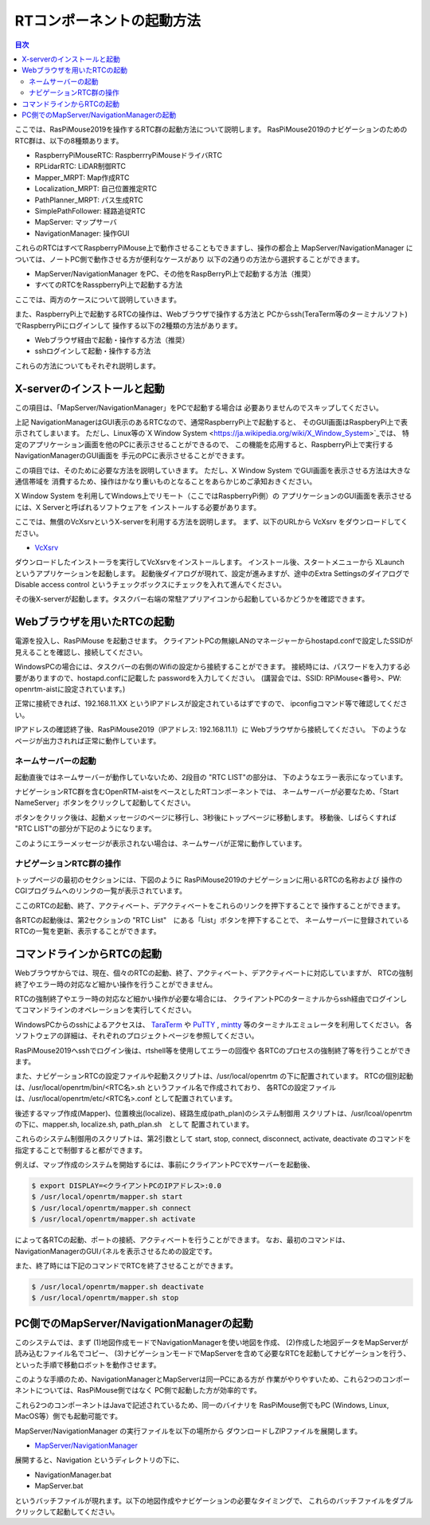 .. -*- coding: utf-8 -*-

RTコンポーネントの起動方法
==============================

.. contents:: 目次
  :depth: 3

ここでは、RasPiMouse2019を操作するRTC群の起動方法について説明します。
RasPiMouse2019のナビゲーションのためのRTC群は、以下の8種類あります。

* RaspberryPiMouseRTC: RaspberrryPiMouseドライバRTC
* RPLidarRTC: LiDAR制御RTC
* Mapper_MRPT: Map作成RTC
* Localization_MRPT: 自己位置推定RTC
* PathPlanner_MRPT: パス生成RTC
* SimplePathFollower: 経路追従RTC
* MapServer: マップサーバ
* NavigationManager: 操作GUI

これらのRTCはすべてRaspberryPiMouse上で動作させることもできますし、操作の都合上
MapServer/NavigationManager については、ノートPC側で動作させる方が便利なケースがあり
以下の2通りの方法から選択することができます。

+ MapServer/NavigationManager をPC、その他をRaspBerryPi上で起動する方法（推奨）
+ すべてのRTCをRasspberryPi上で起動する方法

ここでは、両方のケースについて説明していきます。

また、RaspberryPi上で起動するRTCの操作は、Webブラウザで操作する方法と
PCからssh(TeraTerm等のターミナルソフト) でRaspberryPiにログインして
操作する以下の2種類の方法があります。

+ Webブラウザ経由で起動・操作する方法（推奨）
+ sshログインして起動・操作する方法

これらの方法についてもそれぞれ説明します。


X-serverのインストールと起動
----------------------------------
この項目は、「MapServer/NavigationManager」をPCで起動する場合は
必要ありませんのでスキップしてください。

上記 NavigationManagerはGUI表示のあるRTCなので、通常RaspberryPi上で起動すると、
そのGUI画面はRaspberyPi上で表示されてしまいます。
ただし、Linux等の`X Window System <https://ja.wikipedia.org/wiki/X_Window_System>`_では、
特定のアプリケーション画面を他のPCに表示させることができるので、
この機能を応用すると、RaspberryPi上で実行するNavigationManagerのGUI画面を
手元のPCに表示させることができます。

この項目では、そのために必要な方法を説明していきます。
ただし、X Window System でGUI画面を表示させる方法は大きな通信帯域を
消費するため、操作はかなり重いものとなることをあらかじめご承知おきください。

X Window System を利用してWindows上でリモート（ここではRaspberryPi側）の
アプリケーションのGUI画面を表示させるには、X Serverと呼ばれるソフトウェアを
インストールする必要があります。

ここでは、無償のVcXsrvというX-serverを利用する方法を説明します。
まず、以下のURLから VcXsrv をダウンロードしてください。

* `VcXsrv <https://sourceforge.net/projects/vcxsrv/>`_ 

ダウンロードしたインストーラを実行してVcXsrvをインストールします。
インストール後、スタートメニューから XLaunch というアプリケーションを起動します。
起動後ダイアログが現れて、設定が進みますが、途中のExtra Settingsのダイアログで 
Disable access control というチェックボックスにチェックを入れて進んでください。

.. image:: img/xlaunch03.png

その後X-serverが起動します。タスクバー右端の常駐アプリアイコンから起動しているかどうかを確認できます。

Webブラウザを用いたRTCの起動
----------------------------------
電源を投入し、RasPiMouse を起動させます。
クライアントPCの無線LANのマネージャーからhostapd.confで設定したSSIDが
見えることを確認し、接続してください。

WindowsPCの場合には、タスクバーの右側のWifiの設定から接続することができます。
接続時には、パスワードを入力する必要がありますので、hostapd.confに記載した
passwordを入力してください。
(講習会では、SSID: RPiMouse<番号>、PW: openrtm-aistに設定されています。)

正常に接続できれば、192.168.11.XX というIPアドレスが設定されているはずですので、
ipconfigコマンド等で確認してください。

.. image:: img/ipconfig.png

IPアドレスの確認終了後、RasPiMouse2019（IPアドレス: 192.168.11.1）に
Webブラウザから接続してください。
下のようなページが出力されれば正常に動作しています。

.. image:: img/web.png


ネームサーバーの起動
^^^^^^^^^^^^^^^^^^^^^^^^^^

起動直後ではネームサーバーが動作していないため、2段目の "RTC LIST"の部分は、
下のようなエラー表示になっています。

.. image:: img/web-1.png

ナビゲーションRTC群を含むOpenRTM-aistをベースとしたRTコンポーネントでは、
ネームサーバーが必要なため、「Start NameServer」ボタンをクリックして起動してください。

ボタンをクリック後は、起動メッセージのページに移行し、3秒後にトップページに移動します。
移動後、しばらくすれば "RTC LIST"の部分が下記のようになります。

.. image:: img/web-2.png

このようにエラーメッセージが表示されない場合は、ネームサーバが正常に動作しています。

ナビゲーションRTC群の操作
^^^^^^^^^^^^^^^^^^^^^^^^^^^^^^^^
トップページの最初のセクションには、下図のように
RasPiMouse2019のナビゲーションに用いるRTCの名称および
操作のCGIプログラムへのリンクの一覧が表示されています。

.. image:: img/web1.png

ここのRTCの起動、終了、アクティベート、デアクティベートをこれらのリンクを押下することで
操作することができます。

各RTCの起動後は、第2セクションの "RTC List"　にある「List」ボタンを押下することで、
ネームサーバーに登録されているRTCの一覧を更新、表示することができます。


コマンドラインからRTCの起動
-----------------------------------------

Webブラウザからでは、現在、個々のRTCの起動、終了、アクティベート、デアクティベートに対応していますが、
RTCの強制終了やエラー時の対応など細かい操作を行うことができません。

RTCの強制終了やエラー時の対応など細かい操作が必要な場合には、
クライアントPCのターミナルからssh経由でログインしてコマンドラインのオペレーションを実行してください。

WindowsPCからのsshによるアクセスは、
`TaraTerm <https://ja.osdn.net/projects/ttssh2/>`_ や
`PuTTY <https://www.chiark.greenend.org.uk/~sgtatham/putty/>`_
, `mintty <https://mintty.github.io/>`_ 等のターミナルエミュレータを利用してください。
各ソフトウェアの詳細は、それぞれのプロジェクトページを参照してください。

RasPiMouse2019へsshでログイン後は、rtshell等を使用してエラーの回復や
各RTCのプロセスの強制終了等を行うことができます。

また、ナビゲーションRTCの設定ファイルや起動スクリプトは、/usr/local/openrtm の下に配置されています。
RTCの個別起動は、/usr/local/openrtm/bin/<RTC名>.sh というファイル名で作成されており、
各RTCの設定ファイルは、/usr/local/openrtm/etc/<RTC名>.conf として配置されています。

後述するマップ作成(Mapper)、位置検出(localize)、経路生成(path_plan)のシステム制御用
スクリプトは、/usr/lcoal/openrtm の下に、mapper.sh, localize.sh, path_plan.sh　として
配置されています。

これらのシステム制御用のスクリプトは、第2引数として start, stop, connect, disconnect, activate, deactivate 
のコマンドを指定することで制御すると都ができます。

例えば、マップ作成のシステムを開始するには、事前にクライアントPCでXサーバーを起動後、

.. code-block::

    $ export DISPLAY=<クライアントPCのIPアドレス>:0.0
    $ /usr/local/openrtm/mapper.sh start 
    $ /usr/local/openrtm/mapper.sh connect
    $ /usr/local/openrtm/mapper.sh activate

によって各RTCの起動、ポートの接続、アクティベートを行うことができます。
なお、最初のコマンドは、NavigationManagerのGUIパネルを表示させるための設定です。

また、終了時には下記のコマンドでRTCを終了させることができます。

.. code-block::

    $ /usr/local/openrtm/mapper.sh deactivate
    $ /usr/local/openrtm/mapper.sh stop


PC側でのMapServer/NavigationManagerの起動
-----------------------------------------

このシステムでは、まず 
(1)地図作成モードでNavigationManagerを使い地図を作成、
(2)作成した地図データをMapServerが読み込むファイル名でコピー、
(3)ナビゲーションモードでMapServerを含めて必要なRTCを起動してナビゲーションを行う、
といった手順で移動ロボットを動作させます。

このような手順のため、NavigationManagerとMapServerは同一PCにある方が
作業がやりやすいため、これら2つのコンポーネントについては、RasPiMouse側ではなく
PC側で起動した方が効率的です。

これら2つのコンポーネントはJavaで記述されているため、同一のバイナリを
RasPiMouse側でもPC (Windows, Linux, MacOS等）側でも起動可能です。

MapServer/NavigationManager の実行ファイルを以下の場所から
ダウンロードしZIPファイルを展開します。

* `MapServer/NavigationManager <https://github.com/OpenRTM/RasPiMouse_with_MRPT/raw/master/bin/Navigation.zip>`_

展開すると、Navigation というディレクトリの下に、

* NavigationManager.bat
* MapServer.bat

というバッチファイルが現れます。以下の地図作成やナビゲーションの必要なタイミングで、
これらのバッチファイルをダブルクリックして起動してください。
